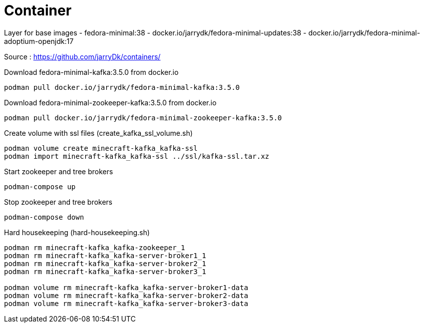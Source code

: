 = Container

Layer for base images
 - fedora-minimal:38
 - docker.io/jarrydk/fedora-minimal-updates:38
 - docker.io/jarrydk/fedora-minimal-adoptium-openjdk:17

Source : https://github.com/jarryDk/containers/

.Download fedora-minimal-kafka:3.5.0 from docker.io
[source,bash]
----
podman pull docker.io/jarrydk/fedora-minimal-kafka:3.5.0
----

.Download fedora-minimal-zookeeper-kafka:3.5.0 from docker.io
[source,bash]
----
podman pull docker.io/jarrydk/fedora-minimal-zookeeper-kafka:3.5.0
----

.Create volume with ssl files (create_kafka_ssl_volume.sh)
[source,bash]
----
podman volume create minecraft-kafka_kafka-ssl
podman import minecraft-kafka_kafka-ssl ../ssl/kafka-ssl.tar.xz
----

.Start zookeeper and tree brokers
[source,bash]
----
podman-compose up
----

.Stop zookeeper and tree brokers
[source,bash]
----
podman-compose down
----

.Hard housekeeping (hard-housekeeping.sh)
[source,bash]
----
podman rm minecraft-kafka_kafka-zookeeper_1
podman rm minecraft-kafka_kafka-server-broker1_1
podman rm minecraft-kafka_kafka-server-broker2_1
podman rm minecraft-kafka_kafka-server-broker3_1

podman volume rm minecraft-kafka_kafka-server-broker1-data
podman volume rm minecraft-kafka_kafka-server-broker2-data
podman volume rm minecraft-kafka_kafka-server-broker3-data
----